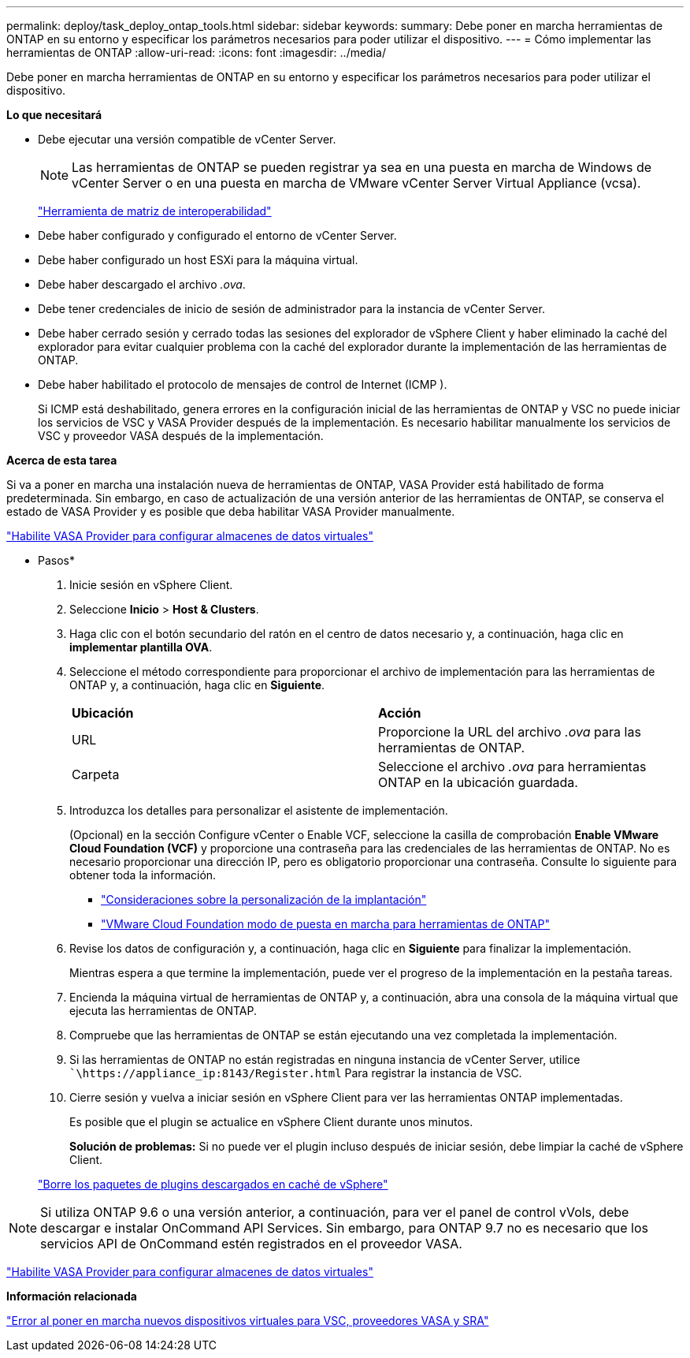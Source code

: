 ---
permalink: deploy/task_deploy_ontap_tools.html 
sidebar: sidebar 
keywords:  
summary: Debe poner en marcha herramientas de ONTAP en su entorno y especificar los parámetros necesarios para poder utilizar el dispositivo. 
---
= Cómo implementar las herramientas de ONTAP
:allow-uri-read: 
:icons: font
:imagesdir: ../media/


[role="lead"]
Debe poner en marcha herramientas de ONTAP en su entorno y especificar los parámetros necesarios para poder utilizar el dispositivo.

*Lo que necesitará*

* Debe ejecutar una versión compatible de vCenter Server.
+

NOTE: Las herramientas de ONTAP se pueden registrar ya sea en una puesta en marcha de Windows de vCenter Server o en una puesta en marcha de VMware vCenter Server Virtual Appliance (vcsa).

+
https://imt.netapp.com/matrix/imt.jsp?components=105475;&solution=1777&isHWU&src=IMT["Herramienta de matriz de interoperabilidad"^]

* Debe haber configurado y configurado el entorno de vCenter Server.
* Debe haber configurado un host ESXi para la máquina virtual.
* Debe haber descargado el archivo _.ova_.
* Debe tener credenciales de inicio de sesión de administrador para la instancia de vCenter Server.
* Debe haber cerrado sesión y cerrado todas las sesiones del explorador de vSphere Client y haber eliminado la caché del explorador para evitar cualquier problema con la caché del explorador durante la implementación de las herramientas de ONTAP.
* Debe haber habilitado el protocolo de mensajes de control de Internet (ICMP ).
+
Si ICMP está deshabilitado, genera errores en la configuración inicial de las herramientas de ONTAP y VSC no puede iniciar los servicios de VSC y VASA Provider después de la implementación. Es necesario habilitar manualmente los servicios de VSC y proveedor VASA después de la implementación.



*Acerca de esta tarea*

Si va a poner en marcha una instalación nueva de herramientas de ONTAP, VASA Provider está habilitado de forma predeterminada. Sin embargo, en caso de actualización de una versión anterior de las herramientas de ONTAP, se conserva el estado de VASA Provider y es posible que deba habilitar VASA Provider manualmente.

link:../deploy/task_enable_vasa_provider_for_configuring_virtual_datastores.html["Habilite VASA Provider para configurar almacenes de datos virtuales"]

* Pasos*

. Inicie sesión en vSphere Client.
. Seleccione *Inicio* > *Host & Clusters*.
. Haga clic con el botón secundario del ratón en el centro de datos necesario y, a continuación, haga clic en *implementar plantilla OVA*.
. Seleccione el método correspondiente para proporcionar el archivo de implementación para las herramientas de ONTAP y, a continuación, haga clic en *Siguiente*.
+
|===


| *Ubicación* | *Acción* 


 a| 
URL
 a| 
Proporcione la URL del archivo _.ova_ para las herramientas de ONTAP.



 a| 
Carpeta
 a| 
Seleccione el archivo _.ova_ para herramientas ONTAP en la ubicación guardada.

|===
. Introduzca los detalles para personalizar el asistente de implementación.
+
(Opcional) en la sección Configure vCenter o Enable VCF, seleccione la casilla de comprobación *Enable VMware Cloud Foundation (VCF)* y proporcione una contraseña para las credenciales de las herramientas de ONTAP. No es necesario proporcionar una dirección IP, pero es obligatorio proporcionar una contraseña. Consulte lo siguiente para obtener toda la información.

+
** link:../deploy/reference_considerations_for_deploying_ontap_tools_for_vmware_vsphere.html["Consideraciones sobre la personalización de la implantación"]
** link:../deploy/vmware_cloud_foundation_mode_deployment.html["VMware Cloud Foundation modo de puesta en marcha para herramientas de ONTAP"]


. Revise los datos de configuración y, a continuación, haga clic en *Siguiente* para finalizar la implementación.
+
Mientras espera a que termine la implementación, puede ver el progreso de la implementación en la pestaña tareas.

. Encienda la máquina virtual de herramientas de ONTAP y, a continuación, abra una consola de la máquina virtual que ejecuta las herramientas de ONTAP.
. Compruebe que las herramientas de ONTAP se están ejecutando una vez completada la implementación.
. Si las herramientas de ONTAP no están registradas en ninguna instancia de vCenter Server, utilice ``\https://appliance_ip:8143/Register.html` Para registrar la instancia de VSC.
. Cierre sesión y vuelva a iniciar sesión en vSphere Client para ver las herramientas ONTAP implementadas.
+
Es posible que el plugin se actualice en vSphere Client durante unos minutos.

+
*Solución de problemas:* Si no puede ver el plugin incluso después de iniciar sesión, debe limpiar la caché de vSphere Client.

+
link:../deploy/task_clean_the_vsphere_cached_downloaded_plug_in_packages.html["Borre los paquetes de plugins descargados en caché de vSphere"]




NOTE: Si utiliza ONTAP 9.6 o una versión anterior, a continuación, para ver el panel de control vVols, debe descargar e instalar OnCommand API Services. Sin embargo, para ONTAP 9.7 no es necesario que los servicios API de OnCommand estén registrados en el proveedor VASA.

link:../deploy/task_enable_vasa_provider_for_configuring_virtual_datastores.html["Habilite VASA Provider para configurar almacenes de datos virtuales"]

*Información relacionada*

https://kb.netapp.com/?title=Advice_and_Troubleshooting%2FData_Storage_Software%2FVirtual_Storage_Console_for_VMware_vSphere%2FError_during_fresh_deployment_of_virtual_appliance_for_VSC%252C_VASA_Provider%252C_and_SRA["Error al poner en marcha nuevos dispositivos virtuales para VSC, proveedores VASA y SRA"]
